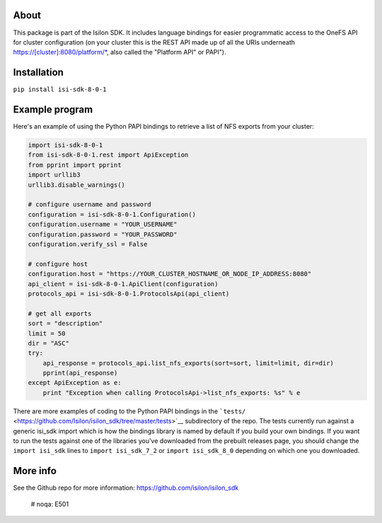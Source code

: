 About
-----

This package is part of the Isilon SDK. It includes language bindings
for easier programmatic access to the OneFS API for cluster
configuration (on your cluster this is the REST API made up of all the
URIs underneath https://[cluster]:8080/platform/\*, also called the
"Platform API" or PAPI").

Installation
------------

``pip install isi-sdk-8-0-1``

Example program
---------------

Here's an example of using the Python PAPI bindings to retrieve a list
of NFS exports from your cluster:

.. code:: python

    import isi-sdk-8-0-1
    from isi-sdk-8-0-1.rest import ApiException
    from pprint import pprint
    import urllib3
    urllib3.disable_warnings()

    # configure username and password
    configuration = isi-sdk-8-0-1.Configuration()
    configuration.username = "YOUR_USERNAME"
    configuration.password = "YOUR_PASSWORD"
    configuration.verify_ssl = False

    # configure host
    configuration.host = "https://YOUR_CLUSTER_HOSTNAME_OR_NODE_IP_ADDRESS:8080"
    api_client = isi-sdk-8-0-1.ApiClient(configuration)
    protocols_api = isi-sdk-8-0-1.ProtocolsApi(api_client)

    # get all exports
    sort = "description"
    limit = 50
    dir = "ASC"
    try:
        api_response = protocols_api.list_nfs_exports(sort=sort, limit=limit, dir=dir)
        pprint(api_response)
    except ApiException as e:
        print "Exception when calling ProtocolsApi->list_nfs_exports: %s" % e

There are more examples of coding to the Python PAPI bindings in the
```tests/`` <https://github.com/Isilon/isilon_sdk/tree/master/tests>`__
subdirectory of the repo. The tests currently run against a generic
isi\_sdk import which is how the bindings library is named by default if
you build your own bindings. If you want to run the tests against one of
the libraries you've downloaded from the prebuilt releases page, you
should change the ``import isi_sdk`` lines to ``import isi_sdk_7_2`` or
``import isi_sdk_8_0`` depending on which one you downloaded.

More info
---------

See the Github repo for more information:
https://github.com/isilon/isilon_sdk
  # noqa: E501


